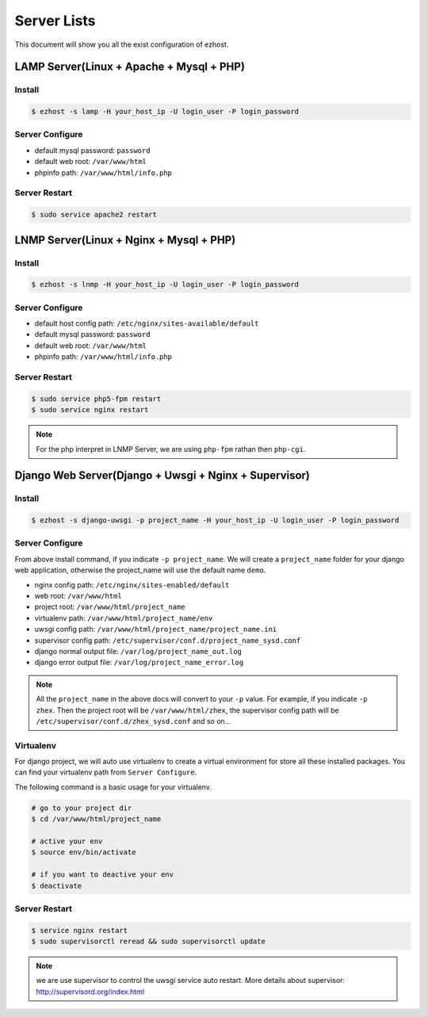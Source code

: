 Server Lists
===============

This document will show you all the exist configuration of ezhost.

LAMP Server(Linux + Apache + Mysql + PHP)
---------------

Install
~~~~~~
.. code-block:: bash
   
   $ ezhost -s lamp -H your_host_ip -U login_user -P login_password

Server Configure
~~~~~~

- default mysql password: ``password``
- default web root: ``/var/www/html``
- phpinfo path: ``/var/www/html/info.php``

Server Restart
~~~~~~

.. code-block:: bash
   
   $ sudo service apache2 restart



LNMP Server(Linux + Nginx + Mysql + PHP)
---------------

Install
~~~~~~
.. code-block:: bash
   
   $ ezhost -s lnmp -H your_host_ip -U login_user -P login_password

Server Configure
~~~~~~

- default host config path: ``/etc/nginx/sites-available/default``
- default mysql password: ``password``
- default web root: ``/var/www/html``
- phpinfo path: ``/var/www/html/info.php``

Server Restart
~~~~~~
.. code-block:: bash
   
   $ sudo service php5-fpm restart
   $ sudo service nginx restart

.. note:: For the php interpret in LNMP Server, we are using ``php-fpm`` rathan then ``php-cgi``.



Django Web Server(Django + Uwsgi + Nginx + Supervisor)
---------------

Install
~~~~~~
.. code-block:: bash
   
   $ ezhost -s django-uwsgi -p project_name -H your_host_ip -U login_user -P login_password

Server Configure
~~~~~~
From above install command, if you indicate ``-p project_name``. We will create a ``project_name`` folder for your django web application, otherwise the project_name will use the default name ``demo``.

- nginx config path: ``/etc/nginx/sites-enabled/default``
- web root: ``/var/www/html``
- project root: ``/var/www/html/project_name``
- virtualenv path: ``/var/www/html/project_name/env``
- uwsgi config path: ``/var/www/html/project_name/project_name.ini``
- supervisor config path: ``/etc/supervisor/conf.d/project_name_sysd.conf``
- django normal output file: ``/var/log/project_name_out.log``
- django error output file: ``/var/log/project_name_error.log``

.. note:: All the ``project_name`` in the above docs will convert to your ``-p`` value. For example, if you indicate ``-p zhex``. Then the project root will be ``/var/www/html/zhex``, the supervisor config path will be ``/etc/supervisor/conf.d/zhex_sysd.conf`` and so on...


Virtualenv
~~~~~~
For django project, we will auto use virtualenv to create a virtual environment for store all these installed packages. You can find your virtualenv path from ``Server Configure``.

The following command is a basic usage for your virtualenv.

.. code-block:: bash
    
   # go to your project dir
   $ cd /var/www/html/project_name

   # active your env
   $ source env/bin/activate
   
   # if you want to deactive your env
   $ deactivate

Server Restart
~~~~~~
.. code-block:: bash
   
   $ service nginx restart
   $ sudo supervisorctl reread && sudo supervisorctl update

.. note:: we are use supervisor to control the uwsgi service auto restart. More details about supervisor: http://supervisord.org/index.html
